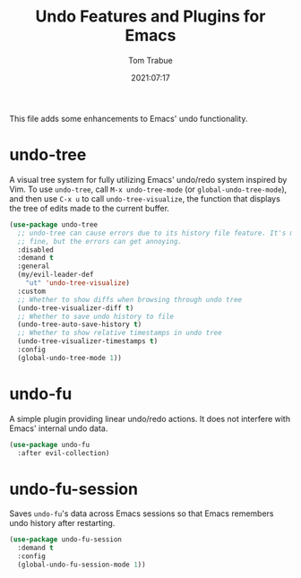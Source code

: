 #+title:    Undo Features and Plugins for Emacs
#+author:   Tom Trabue
#+email:    tom.trabue@gmail.com
#+date:     2021:07:17
#+property: header-args:emacs-lisp :lexical t
#+tags:
#+STARTUP:  fold

This file adds some enhancements to Emacs' undo functionality.

* undo-tree
  A visual tree system for fully utilizing Emacs' undo/redo system inspired by
  Vim. To use =undo-tree=, call =M-x undo-tree-mode= (or
  =global-undo-tree-mode=), and then use =C-x u= to call =undo-tree-visualize=,
  the function that displays the tree of edits made to the current buffer.

  #+begin_src emacs-lisp
    (use-package undo-tree
      ;; undo-tree can cause errors due to its history file feature. It's mostly
      ;; fine, but the errors can get annoying.
      :disabled
      :demand t
      :general
      (my/evil-leader-def
        "ut" 'undo-tree-visualize)
      :custom
      ;; Whether to show diffs when browsing through undo tree
      (undo-tree-visualizer-diff t)
      ;; Whether to save undo history to file
      (undo-tree-auto-save-history t)
      ;; Whether to show relative timestamps in undo tree
      (undo-tree-visualizer-timestamps t)
      :config
      (global-undo-tree-mode 1))
  #+end_src

* undo-fu
  A simple plugin providing linear undo/redo actions. It does not interfere with
  Emacs' internal undo data.

  #+begin_src emacs-lisp
    (use-package undo-fu
      :after evil-collection)
  #+end_src

* undo-fu-session
  Saves =undo-fu='s data across Emacs sessions so that Emacs remembers undo
  history after restarting.

  #+begin_src emacs-lisp
    (use-package undo-fu-session
      :demand t
      :config
      (global-undo-fu-session-mode 1))
  #+end_src
